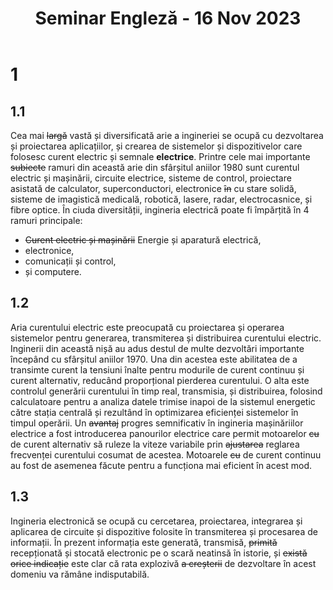 #+title: Seminar Engleză - 16 Nov 2023

* 1
** 1.1
Cea mai +largă+ vastă și diversificată arie a ingineriei se ocupă cu dezvoltarea și proiectarea aplicațiilor, și crearea de sistemelor și dispozitivelor care folosesc curent electric și semnale *electrice*. Printre cele mai importante +subiecte+ ramuri din această arie din sfârșitul aniilor 1980 sunt curentul electric și mașinării, circuite electrice, sisteme de control, proiectare asistată de calculator, superconductori, electronice +în+ cu stare solidă, sisteme de imagistică medicală, robotică, lasere, radar, electrocasnice, și fibre optice.
În ciuda diversității, ingineria electrică poate fi împărțită în 4 ramuri principale:
- +Curent electric și mașinării+ Energie și aparatură electrică,
- electronice,
- comunicații și control,
- și computere.
** 1.2
Aria curentului electric este preocupată cu proiectarea și operarea sistemelor pentru generarea, transmiterea și distribuirea curentului electric. Inginerii din această nișă au adus destul de multe dezvoltări importante începând cu sfârșitul aniilor 1970. Una din acestea este abilitatea de a transimte curent la tensiuni înalte pentru modurile de curent continuu și curent alternativ, reducând proporțional pierderea curentului. O alta este controlul generării curentului în timp real, transmisia, și distribuirea, folosind calculatoare pentru a analiza  datele trimise inapoi de la sistemul energetic către stația centrală și rezultând în optimizarea eficienței sistemelor în timpul operării.
Un +avantaj+ progres semnificativ în ingineria mașinăriilor electrice a fost introducerea panourilor electrice care permit motoarelor +cu+ de curent alternativ să ruleze la viteze variabile prin +ajustarea+ reglarea frecvenței curentului cosumat de acestea. Motoarele +cu+ de curent continuu au fost de asemenea făcute pentru a funcționa mai eficient în acest mod.
** 1.3
Ingineria electronică se ocupă cu cercetarea, proiectarea, integrarea și aplicarea de circuite și dispozitive folosite în transmiterea și procesarea de informații. În prezent informația este generată, transmisă, +primită+ recepționată și stocată electronic pe o scară neatinsă în istorie, și +există orice indicație+ este clar că rata explozivă +a creșterii+ de dezvoltare în acest domeniu va rămâne indisputabilă.
